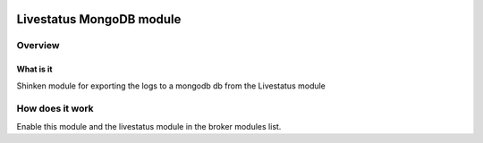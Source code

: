 .. image:: https://api.travis-ci.org/mohierf/mod-logstore-mongodb.svg?branch=develop
    :target: https://travis-ci.org/mohierf/mod-logstore-mongodb
    :alt: Develop branch build status

.. image:: https://api.codacy.com/project/badge/Grade/4ffb2900db7949e98e528a4a9f342d71
    :target: https://www.codacy.com/manual/Shinken_modules/mod-logstore-mongodb?utm_source=github.com&amp;utm_medium=referral&amp;utm_content=mohierf/mod-logstore-mongodb&amp;utm_campaign=Badge_Grade
    :alt: Development code static analysis

.. image:: https://codecov.io/gh/mohierf/mod-logstore-mongodb/branch/develop/graph/badge.svg
    :target: https://codecov.io/gh/mohierf/mod-logstore-mongodb
    :alt: Development code tests coverage

=========================
Livestatus MongoDB module
=========================


Overview
=========

What is it
-----------

Shinken module for exporting the logs to a mongodb db from the Livestatus module


How does it work
=================

Enable this module and the livestatus module in the broker modules list.